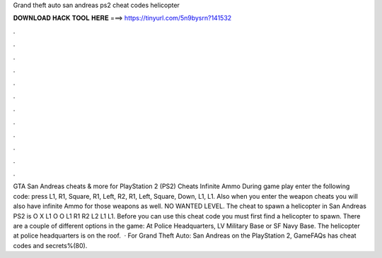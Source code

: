 Grand theft auto san andreas ps2 cheat codes helicopter

𝐃𝐎𝐖𝐍𝐋𝐎𝐀𝐃 𝐇𝐀𝐂𝐊 𝐓𝐎𝐎𝐋 𝐇𝐄𝐑𝐄 ===> https://tinyurl.com/5n9bysrn?141532

.

.

.

.

.

.

.

.

.

.

.

.

GTA San Andreas cheats & more for PlayStation 2 (PS2) Cheats Infinite Ammo During game play enter the following code: press L1, R1, Square, R1, Left, R2, R1, Left, Square, Down, L1, L1. Also when you enter the weapon cheats you will also have infinite Ammo for those weapons as well. NO WANTED LEVEL. The cheat to spawn a helicopter in San Andreas PS2 is O X L1 O O L1 R1 R2 L2 L1 L1. Before you can use this cheat code you must first find a helicopter to spawn. There are a couple of different options in the game: At Police Headquarters, LV Military Base or SF Navy Base. The helicopter at police headquarters is on the roof.  · For Grand Theft Auto: San Andreas on the PlayStation 2, GameFAQs has cheat codes and secrets%(80).